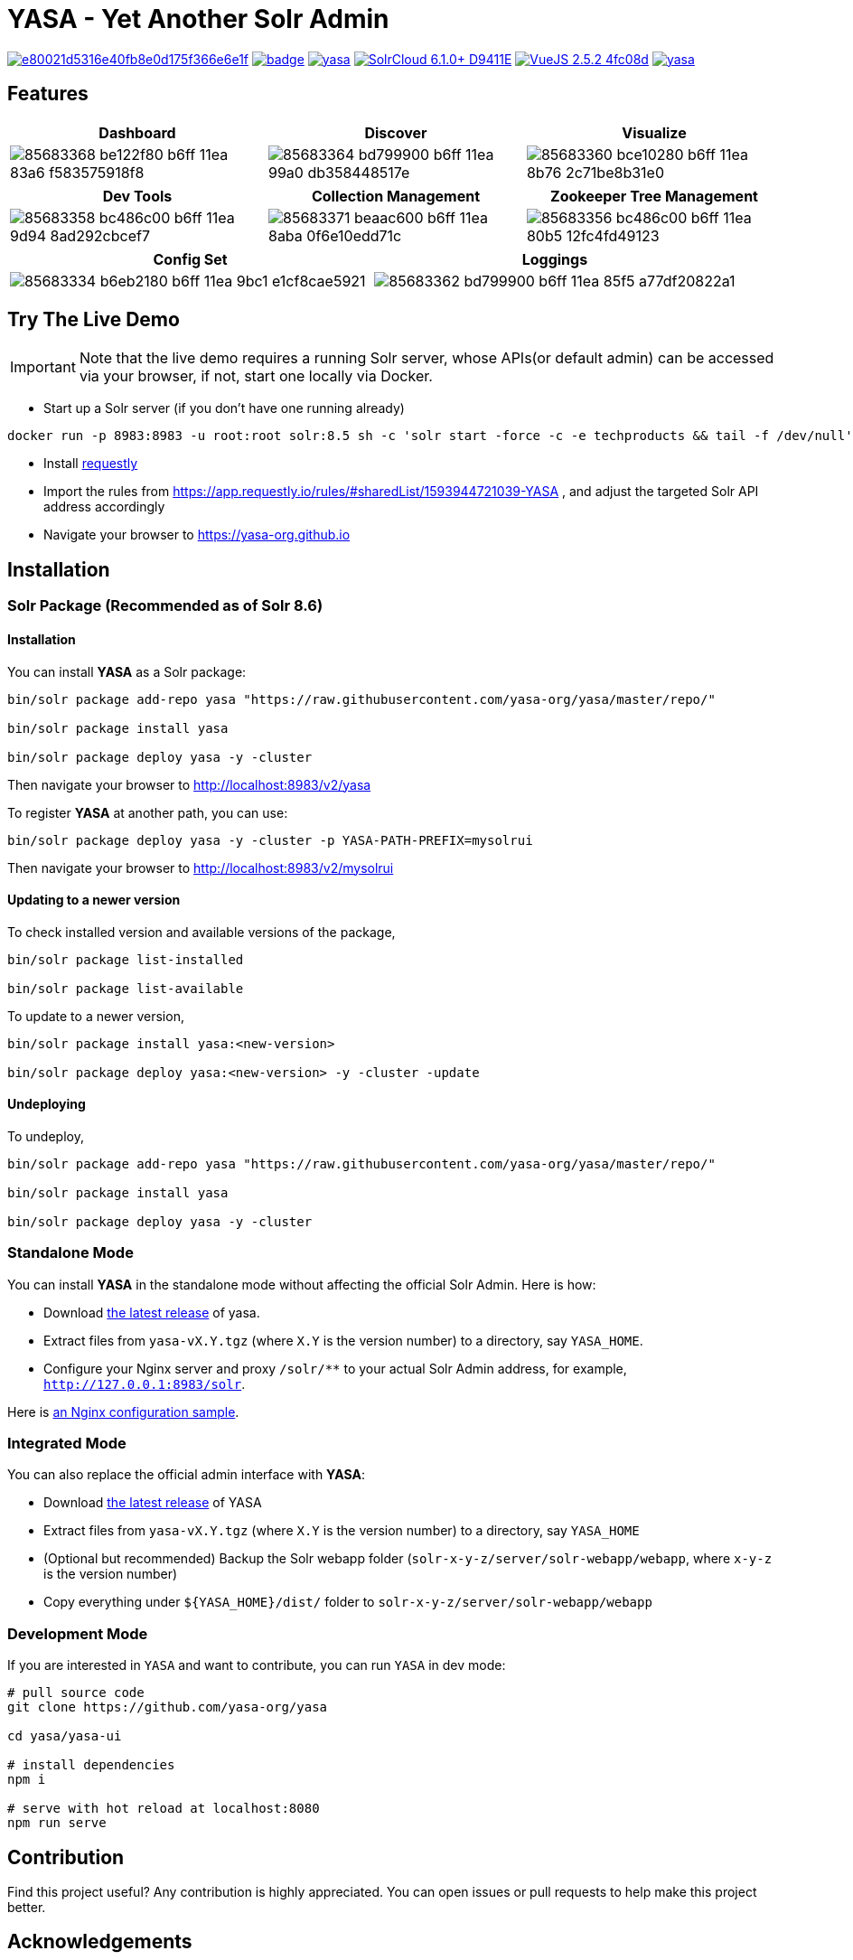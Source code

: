 :org-name: yasa-org
:project-name: YASA
:project-name-lower: yasa

= {project-name} - Yet Another Solr Admin

image:https://api.codacy.com/project/badge/Grade/e80021d5316e40fb8e0d175f366e6e1f[link="https://app.codacy.com/gh/yasa-org/yasa?utm_source=github.com&utm_medium=referral&utm_content=yasa-org/yasa&utm_campaign=Badge_Grade_Dashboard"]
image:https://github.com/{org-name}/{project-name-lower}/workflows/Build/badge.svg?branch=master[capition="Build Status", link=https://github.com/{org-name}/{project-name-lower}/actions?query=branch%3Amaster]
image:https://img.shields.io/github/release/{org-name}/{project-name-lower}.svg[capition="Release Version", link=https://github.com/{org-name}/{project-name-lower}/releases]
image:https://img.shields.io/badge/SolrCloud-6.1.0+-D9411E.svg[capition="Solr Version", link=http://lucene.apache.org/solr/]
image:https://img.shields.io/badge/VueJS-2.5.2-4fc08d.svg[capition="VueJS Version", link=https://vuejs.org]
image:https://img.shields.io/github/license/yasa-org/yasa[capition="License", link=http://www.apache.org/licenses/LICENSE-2.0]

== Features

[cols="^,^,^", options="header"]
|===
|Dashboard |Discover |Visualize
|image:https://user-images.githubusercontent.com/15965696/85683368-be122f80-b6ff-11ea-83a6-f583575918f8.png[]
|image:https://user-images.githubusercontent.com/15965696/85683364-bd799900-b6ff-11ea-99a0-db358448517e.png[]
|image:https://user-images.githubusercontent.com/15965696/85683360-bce10280-b6ff-11ea-8b76-2c71be8b31e0.png[]
|===

[cols="^,^,^", options="header"]
|===
|Dev Tools |Collection Management |Zookeeper Tree Management
|image:https://user-images.githubusercontent.com/15965696/85683358-bc486c00-b6ff-11ea-9d94-8ad292cbcef7.png[]
|image:https://user-images.githubusercontent.com/15965696/85683371-beaac600-b6ff-11ea-8aba-0f6e10edd71c.png[]
|image:https://user-images.githubusercontent.com/15965696/85683356-bc486c00-b6ff-11ea-80b5-12fc4fd49123.png[]
|===

[cols="^,^", options="header"]
|===
|Config Set |Loggings
|image:https://user-images.githubusercontent.com/15965696/85683334-b6eb2180-b6ff-11ea-9bc1-e1cf8cae5921.png[]
|image:https://user-images.githubusercontent.com/15965696/85683362-bd799900-b6ff-11ea-85f5-a77df20822a1.png[]
|===

== Try The Live Demo

IMPORTANT: Note that the live demo requires a running Solr server, whose APIs(or default admin) can be accessed via your
browser, if not, start one locally via Docker.

- Start up a Solr server (if you don't have one running already)

[source,bash,subs="verbatim,attributes"]
----
docker run -p 8983:8983 -u root:root solr:8.5 sh -c 'solr start -force -c -e techproducts && tail -f /dev/null'
----

- Install link:https://www.requestly.in[requestly]

- Import the rules from https://app.requestly.io/rules/#sharedList/1593944721039-YASA , and adjust the targeted Solr API
address accordingly

- Navigate your browser to https://yasa-org.github.io

== Installation

=== Solr Package (Recommended as of Solr 8.6)

==== Installation
You can install **{project-name}** as a Solr package:

[source,bash,subs="verbatim,attributes"]
----
bin/solr package add-repo yasa "https://raw.githubusercontent.com/yasa-org/yasa/master/repo/"

bin/solr package install yasa

bin/solr package deploy yasa -y -cluster
----

Then navigate your browser to http://localhost:8983/v2/yasa

To register **{project-name}** at another path, you can use:
[source,bash,subs="verbatim,attributes"]
----
bin/solr package deploy yasa -y -cluster -p YASA-PATH-PREFIX=mysolrui
----

Then navigate your browser to http://localhost:8983/v2/mysolrui

==== Updating to a newer version
To check installed version and available versions of the package,
[source,bash,subs="verbatim,attributes"]
----
bin/solr package list-installed

bin/solr package list-available
----

To update to a newer version,
[source,bash,subs="verbatim,attributes"]
----
bin/solr package install yasa:<new-version>

bin/solr package deploy yasa:<new-version> -y -cluster -update
----

==== Undeploying
To undeploy,
[source,bash,subs="verbatim,attributes"]
----
bin/solr package add-repo yasa "https://raw.githubusercontent.com/yasa-org/yasa/master/repo/"

bin/solr package install yasa

bin/solr package deploy yasa -y -cluster
----


=== Standalone Mode

You can install **{project-name}** in the standalone mode without affecting the official Solr Admin. Here is how:

- Download link:https://github.com/{org-name}/{project-name-lower}/releases[the latest release] of {project-name-lower}.
- Extract files from `{project-name-lower}-vX.Y.tgz` (where `X.Y` is the version number) to a directory, say `{project-name}_HOME`.
- Configure your Nginx server and proxy `/solr/**` to your actual Solr Admin address, for example, `http://127.0.0.1:8983/solr`.

Here is link:docker/nginx.conf[an Nginx configuration sample].

=== Integrated Mode

You can also replace the official admin interface with **{project-name}**:

- Download link:https://github.com/{org-name}/{project-name-lower}/releases[the latest release] of {project-name}
- Extract files from `{project-name-lower}-vX.Y.tgz` (where `X.Y` is the version number) to a directory, say `{project-name}_HOME`
- (Optional but recommended) Backup the Solr webapp folder (`solr-x-y-z/server/solr-webapp/webapp`, where `x-y-z` is the version number)
- Copy everything under `${{project-name}_HOME}/dist/` folder to `solr-x-y-z/server/solr-webapp/webapp`

=== Development Mode

If you are interested in `{project-name}` and want to contribute, you can run `{project-name}` in dev mode:

[source,bash,subs="verbatim,attributes"]
----
# pull source code
git clone https://github.com/{org-name}/{project-name-lower}

cd {project-name-lower}/yasa-ui

# install dependencies
npm i

# serve with hot reload at localhost:8080
npm run serve
----

== Contribution

Find this project useful? Any contribution is highly appreciated. You can open issues or pull requests to help make this project better.

== Acknowledgements

- Thanks to the great work of Solr community.

- This project is greatly inspired by link:https://github.com/elastic/kibana[Kibana].
